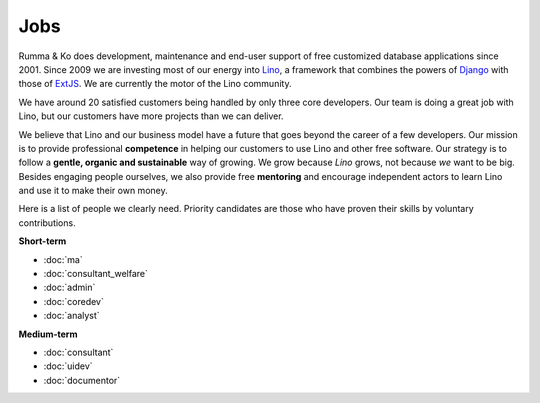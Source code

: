 =========
Jobs
=========

.. _Lino: http://www.lino-framework.org
.. _Django: http://www.djangoproject.org
.. _ExtJS: http://www.sencha.com/products/extjs/

Rumma & Ko does development, maintenance and end-user support of free
customized database applications since 2001.  Since 2009 we are
investing most of our energy into Lino_, a framework that combines the
powers of Django_ with those of ExtJS_.  We are currently the motor of
the Lino community. 

We have around 20 satisfied customers being handled by only three core
developers.  Our team is doing a great job with Lino, but our
customers have more projects than we can deliver.

We believe that Lino and our business model have a future that goes
beyond the career of a few developers.
Our mission is to provide professional **competence**
in helping our customers to use Lino and other free software.
Our strategy is to follow a
**gentle, organic and sustainable** way of growing.
We grow because *Lino* grows, not because *we* want to be big.
Besides engaging people ourselves, we also provide free **mentoring** and
encourage independent actors to learn Lino and use it to make their
own money.

Here is a list of people we clearly need.  Priority candidates are
those who have proven their skills by voluntary contributions.


**Short-term**

- :doc:`ma`
- :doc:`consultant_welfare`
- :doc:`admin`
- :doc:`coredev`
- :doc:`analyst`

**Medium-term**

- :doc:`consultant`
- :doc:`uidev`
- :doc:`documentor`

